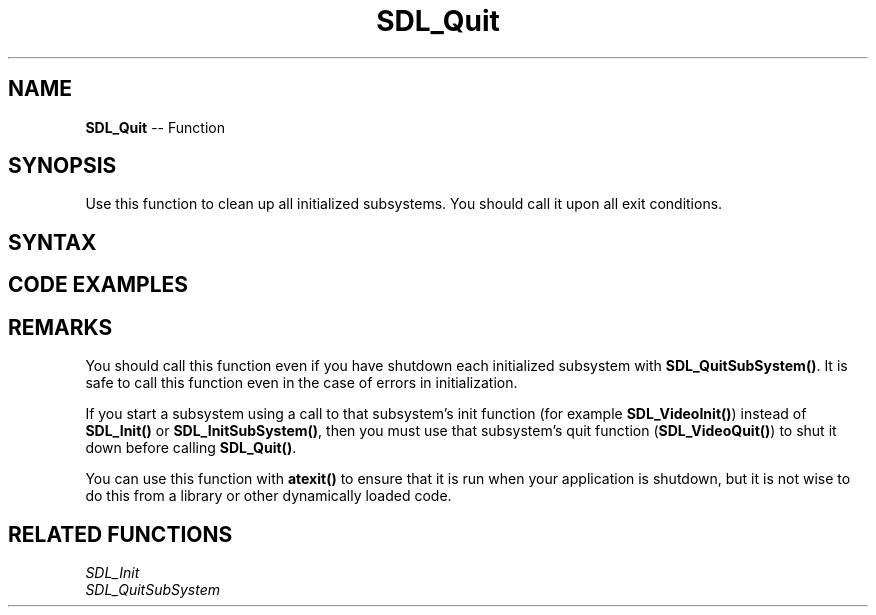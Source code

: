 .TH SDL_Quit 3 "2018.10.07" "https://github.com/haxpor/sdl2-manpage" "SDL2"
.SH NAME
\fBSDL_Quit\fR -- Function

.SH SYNOPSIS
Use this function to clean up all initialized subsystems. You should call it upon all exit conditions.

.SH SYNTAX
.TS
tab(:) allbox;
a.
T{
.nf
void SDL_Quit(void)
.fi
T}
.TE

.SH CODE EXAMPLES
.TS
tab(:) allbox;
a.
T{
.nf
#include "SDL.h"
#include <stdio.h>
#include <stdilib.h>

int main(int argc, char** argv)
{
  if (SDL_Init(SDL_INIT_EVERYTHING) != 0)
  {
    fprintf(stderr, "Unable to initialize SDL: %s\\n", SDL_GetError());
    return 1;
  }
  ateixt(SDL_Quit);

  /* ... */
  return 0;
}
.fi
T}
.TE

.SH REMARKS
You should call this function even if you have shutdown each initialized subsystem with \fBSDL_QuitSubSystem()\fR. It is safe to call this function even in the case of errors in initialization.

If you start a subsystem using a call to that subsystem's init function (for example \fBSDL_VideoInit()\fR) instead of \fBSDL_Init()\fR or \fBSDL_InitSubSystem()\fR, then you must use that subsystem's quit function (\fBSDL_VideoQuit()\fR) to shut it down before calling \fBSDL_Quit()\fR.

You can use this function with \fBatexit()\fR to ensure that it is run when your application is shutdown, but it is not wise to do this from a library or other dynamically loaded code.

.SH RELATED FUNCTIONS
\fISDL_Init\fR
.br
\fISDL_QuitSubSystem\fR
